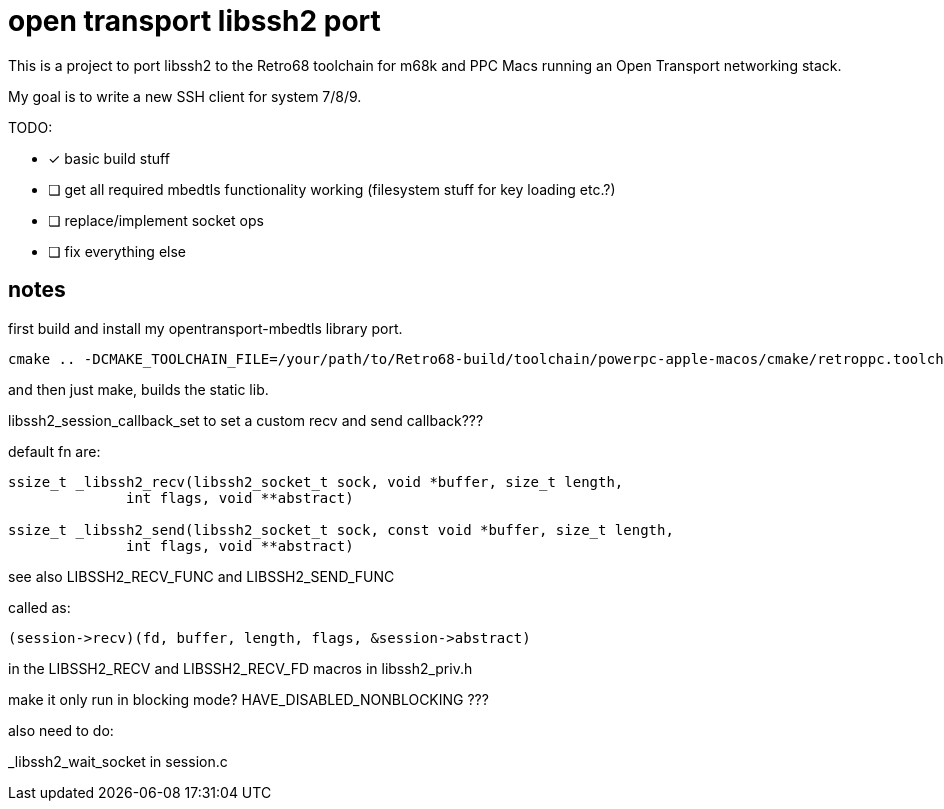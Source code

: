= open transport libssh2 port

This is a project to port libssh2 to the Retro68 toolchain for m68k and PPC Macs running an Open Transport networking stack.

My goal is to write a new SSH client for system 7/8/9.

TODO:

* [*] basic build stuff
* [ ] get all required mbedtls functionality working (filesystem stuff for key loading etc.?)
* [ ] replace/implement socket ops
* [ ] fix everything else

== notes
first build and install my opentransport-mbedtls library port.

----
cmake .. -DCMAKE_TOOLCHAIN_FILE=/your/path/to/Retro68-build/toolchain/powerpc-apple-macos/cmake/retroppc.toolchain.cmake -DBUILD_SHARED_LIBS=OFF -DCRYPTO_BACKEND=mbedTLS -DENABLE_ZLIB_COMPRESSION=OFF -DENABLE_DEBUG_LOGGING=OFF -DBUILD_EXAMPLES=OFF -DBUILD_TESTING=OFF
----

and then just make, builds the static lib.

libssh2_session_callback_set to set a custom recv and send callback???

default fn are:

----
ssize_t _libssh2_recv(libssh2_socket_t sock, void *buffer, size_t length,
              int flags, void **abstract)

ssize_t _libssh2_send(libssh2_socket_t sock, const void *buffer, size_t length,
              int flags, void **abstract)
----

see also LIBSSH2_RECV_FUNC and LIBSSH2_SEND_FUNC


called as:

----
(session->recv)(fd, buffer, length, flags, &session->abstract)
----
in the LIBSSH2_RECV and LIBSSH2_RECV_FD macros in libssh2_priv.h

make it only run in blocking mode? HAVE_DISABLED_NONBLOCKING ???


also need to do:

_libssh2_wait_socket in session.c
